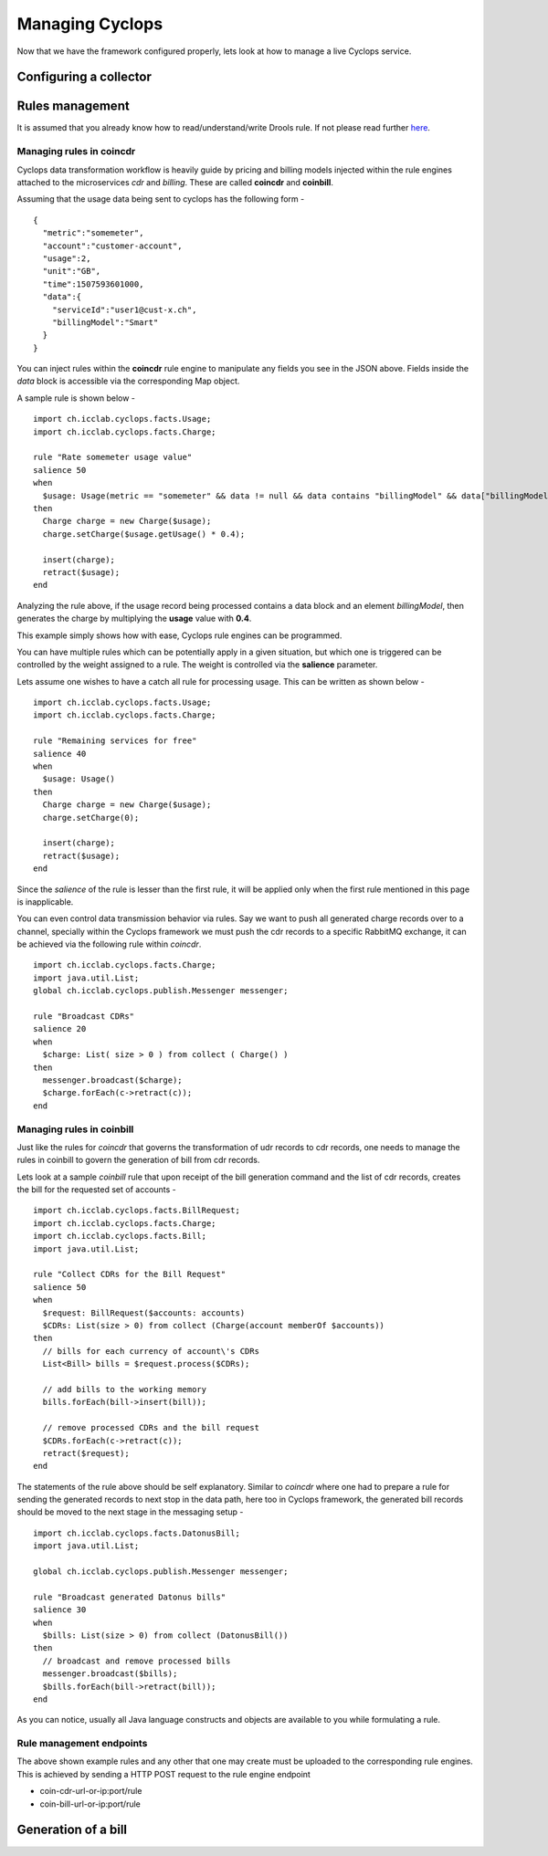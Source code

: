 ================
Managing Cyclops
================

Now that we have the framework configured properly, lets look at how to manage 
a live Cyclops service.

Configuring a collector
=======================

Rules management
================
It is assumed that you already know how to read/understand/write Drools rule. 
If not please read further here_.

.. _here: https://www.tutorialspoint.com/drools/drools_rules_writing.htm

Managing rules in coincdr
-------------------------
Cyclops data transformation workflow is heavily guide by pricing and billing 
models injected within the rule engines attached to the microservices *cdr* 
and *billing*. These are called **coincdr** and **coinbill**.

Assuming that the usage data being sent to cyclops has the following form -

::

  {
    "metric":"somemeter",
    "account":"customer-account",
    "usage":2,
    "unit":"GB",
    "time":1507593601000,
    "data":{
      "serviceId":"user1@cust-x.ch",
      "billingModel":"Smart"
    }
  }

You can inject rules within the **coincdr** rule engine to manipulate any 
fields you see in the JSON above. Fields inside the *data* block is accessible 
via the corresponding Map object.

A sample rule is shown below -

::

  import ch.icclab.cyclops.facts.Usage;
  import ch.icclab.cyclops.facts.Charge;
  
  rule "Rate somemeter usage value"
  salience 50
  when
    $usage: Usage(metric == "somemeter" && data != null && data contains "billingModel" && data["billingModel"]=="Smart")
  then
    Charge charge = new Charge($usage);
    charge.setCharge($usage.getUsage() * 0.4);
    
    insert(charge);
    retract($usage);
  end

Analyzing the rule above, if the usage record being processed contains a data 
block and an element *billingModel*, then generates the charge by multiplying 
the **usage** value with **0.4**.

This example simply shows how with ease, Cyclops rule engines can be 
programmed.

You can have multiple rules which can be potentially apply in a given 
situation, but which one is triggered can be controlled by the weight assigned 
to a rule. The weight is controlled via the **salience** parameter. 

Lets assume one wishes to have a catch all rule for processing usage. This can 
be written as shown below -

::

  import ch.icclab.cyclops.facts.Usage;
  import ch.icclab.cyclops.facts.Charge;

  rule "Remaining services for free"
  salience 40
  when
    $usage: Usage()
  then
    Charge charge = new Charge($usage);
    charge.setCharge(0);
  
    insert(charge);
    retract($usage);
  end

Since the *salience* of the rule is lesser than the first rule, it will be 
applied only when the first rule mentioned in this page is inapplicable.

You can even control data transmission behavior via rules. Say we want to push 
all generated charge records over to a channel, specially within the Cyclops 
framework we must push the cdr records to a specific RabbitMQ exchange, it can 
be achieved via the following rule within *coincdr*.

::

  import ch.icclab.cyclops.facts.Charge;
  import java.util.List;
  global ch.icclab.cyclops.publish.Messenger messenger;

  rule "Broadcast CDRs"
  salience 20
  when
    $charge: List( size > 0 ) from collect ( Charge() )
  then
    messenger.broadcast($charge);
    $charge.forEach(c->retract(c));
  end

Managing rules in coinbill
--------------------------
Just like the rules for *coincdr* that governs the transformation of udr 
records to cdr records, one needs to manage the rules in coinbill to govern 
the generation of bill from cdr records.

Lets look at a sample *coinbill* rule that upon receipt of the bill generation 
command and the list of cdr records, creates the bill for the requested set of 
accounts - 

::

  import ch.icclab.cyclops.facts.BillRequest;
  import ch.icclab.cyclops.facts.Charge;
  import ch.icclab.cyclops.facts.Bill;
  import java.util.List;

  rule "Collect CDRs for the Bill Request"
  salience 50
  when
    $request: BillRequest($accounts: accounts)
    $CDRs: List(size > 0) from collect (Charge(account memberOf $accounts))
  then
    // bills for each currency of account\'s CDRs
    List<Bill> bills = $request.process($CDRs);

    // add bills to the working memory
    bills.forEach(bill->insert(bill));

    // remove processed CDRs and the bill request
    $CDRs.forEach(c->retract(c));
    retract($request);
  end

The statements of the rule above should be self explanatory. Similar to 
*coincdr* where one had to prepare a rule for sending the generated records to 
next stop in the data path, here too in Cyclops framework, the generated bill 
records should be moved to the next stage in the messaging setup -

::

  import ch.icclab.cyclops.facts.DatonusBill;
  import java.util.List;

  global ch.icclab.cyclops.publish.Messenger messenger;

  rule "Broadcast generated Datonus bills"
  salience 30
  when
    $bills: List(size > 0) from collect (DatonusBill())
  then
    // broadcast and remove processed bills
    messenger.broadcast($bills);
    $bills.forEach(bill->retract(bill));
  end

As you can notice, usually all Java language constructs and objects are available to you while formulating a rule.

Rule management endpoints
-------------------------
The above shown example rules and any other that one may create must be 
uploaded to the corresponding rule engines. This is achieved by sending a HTTP 
POST request to the rule engine endpoint

- coin-cdr-url-or-ip:port/rule
- coin-bill-url-or-ip:port/rule

Generation of a bill
====================

